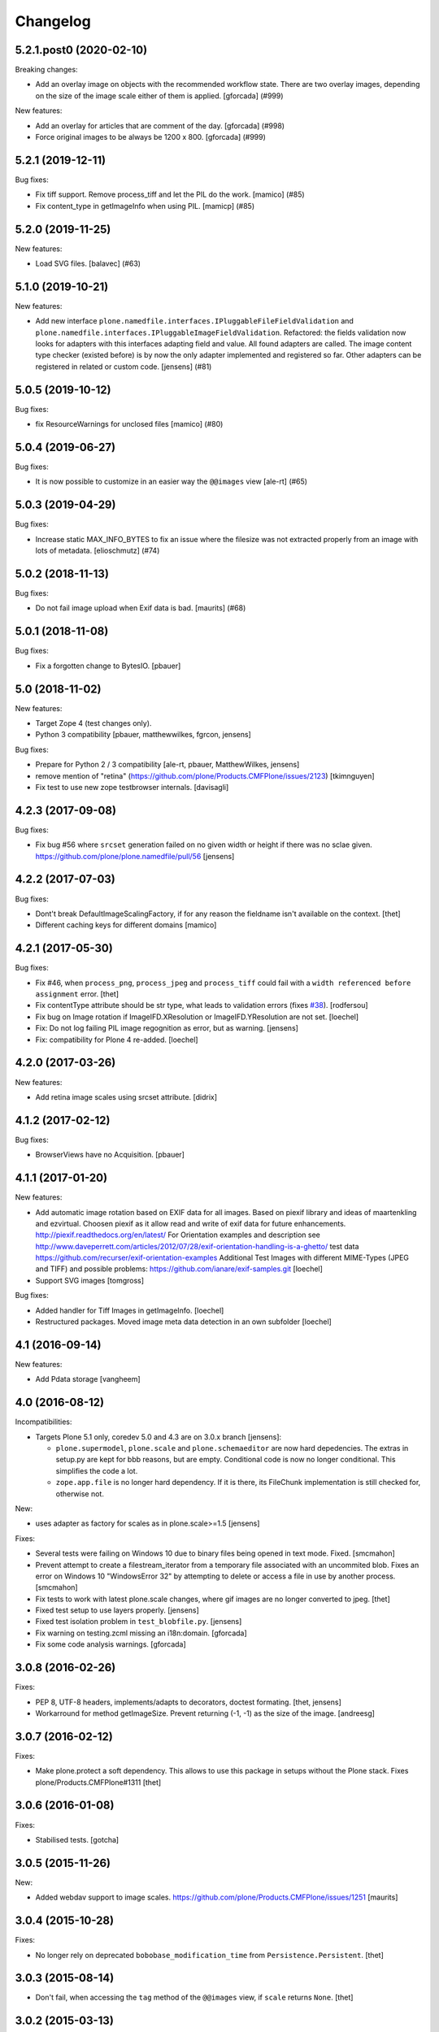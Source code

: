 Changelog
=========

.. You should *NOT* be adding new change log entries to this file.
   You should create a file in the news directory instead.
   For helpful instructions, please see:
   https://github.com/plone/plone.releaser/blob/master/ADD-A-NEWS-ITEM.rst

.. towncrier release notes start

5.2.1.post0 (2020-02-10)
------------------------

Breaking changes:


- Add an overlay image on objects with the recommended workflow state.
  There are two overlay images, depending on the size of the image scale either of them is applied.
  [gforcada] (#999)


New features:


- Add an overlay for articles that are comment of the day.
  [gforcada] (#998)
- Force original images to be always be 1200 x 800.
  [gforcada] (#999)


5.2.1 (2019-12-11)
------------------

Bug fixes:


- Fix tiff support. Remove process_tiff and let the PIL do the work.
  [mamico] (#85)
- Fix content_type in getImageInfo when using PIL.
  [mamicp] (#85)


5.2.0 (2019-11-25)
------------------

New features:


- Load SVG files.
  [balavec] (#63)


5.1.0 (2019-10-21)
------------------

New features:


- Add new interface ``plone.namedfile.interfaces.IPluggableFileFieldValidation`` and ``plone.namedfile.interfaces.IPluggableImageFieldValidation``.
  Refactored: the fields validation now looks for adapters with this interfaces adapting field and value.
  All found adapters are called.
  The image content type checker (existed before) is by now the only adapter implemented and registered so far.
  Other adapters can be registered in related or custom code.
  [jensens] (#81)


5.0.5 (2019-10-12)
------------------

Bug fixes:


- fix ResourceWarnings for unclosed files
  [mamico] (#80)


5.0.4 (2019-06-27)
------------------

Bug fixes:


- It is now possible to customize in an easier way the ``@@images`` view [ale-rt] (#65)


5.0.3 (2019-04-29)
------------------

Bug fixes:


- Increase static MAX_INFO_BYTES to fix an issue where the filesize was not extracted properly from an image with lots of metadata. [elioschmutz] (#74)


5.0.2 (2018-11-13)
------------------

Bug fixes:


- Do not fail image upload when Exif data is bad. [maurits] (#68)


5.0.1 (2018-11-08)
------------------

Bug fixes:

- Fix a forgotten change to BytesIO.
  [pbauer]


5.0 (2018-11-02)
----------------

New features:

- Target Zope 4 (test changes only).

- Python 3 compatibility
  [pbauer, matthewwilkes, fgrcon, jensens]

Bug fixes:

- Prepare for Python 2 / 3 compatibility
  [ale-rt, pbauer, MatthewWilkes, jensens]

- remove mention of "retina" (https://github.com/plone/Products.CMFPlone/issues/2123)
  [tkimnguyen]

- Fix test to use new zope testbrowser internals.
  [davisagli]


4.2.3 (2017-09-08)
------------------

Bug fixes:

- Fix bug #56 where ``srcset`` generation failed on no given width or height if there was no sclae given.
  https://github.com/plone/plone.namedfile/pull/56
  [jensens]


4.2.2 (2017-07-03)
------------------

Bug fixes:

- Dont't break DefaultImageScalingFactory, if for any reason the fieldname isn't available on the context.
  [thet]

- Different caching keys for different domains
  [mamico]


4.2.1 (2017-05-30)
------------------

Bug fixes:

- Fix #46, when ``process_png``, ``process_jpeg`` and ``process_tiff`` could fail with a ``width referenced before assignment`` error.
  [thet]

- Fix contentType attribute should be str type, what leads to validation errors (fixes `#38`_).
  [rodfersou]

- Fix bug on Image rotation if ImageIFD.XResolution or ImageIFD.YResolution are not set.
  [loechel]

- Fix: Do not log failing PIL image regognition as error, but as warning.
  [jensens]

- Fix: compatibility for Plone 4 re-added.
  [loechel]


4.2.0 (2017-03-26)
------------------

New features:

- Add retina image scales using srcset attribute.
  [didrix]


4.1.2 (2017-02-12)
------------------

Bug fixes:

- BrowserViews have no Acquisition.
  [pbauer]


4.1.1 (2017-01-20)
------------------

New features:

- Add automatic image rotation based on EXIF data for all images.
  Based on piexif library and ideas of maartenkling and ezvirtual.
  Choosen piexif as it allow read and write of exif data for future enhancements.
  http://piexif.readthedocs.org/en/latest/
  For Orientation examples and description see http://www.daveperrett.com/articles/2012/07/28/exif-orientation-handling-is-a-ghetto/ test data https://github.com/recurser/exif-orientation-examples
  Additional Test Images with different MIME-Types (JPEG and TIFF) and possible problems: https://github.com/ianare/exif-samples.git
  [loechel]

- Support SVG images
  [tomgross]


Bug fixes:

- Added handler for Tiff Images in getImageInfo.
  [loechel]

- Restructured packages.
  Moved image meta data detection in an own subfolder
  [loechel]


4.1 (2016-09-14)
----------------

New features:

- Add Pdata storage
  [vangheem]


4.0 (2016-08-12)
----------------

Incompatibilities:

- Targets Plone 5.1 only, coredev 5.0 and 4.3 are on 3.0.x branch [jensens]:

  - ``plone.supermodel``, ``plone.scale`` and ``plone.schemaeditor`` are now hard depedencies.
    The extras  in setup.py are kept for bbb reasons, but are empty.
    Conditional code is now no longer conditional.
    This simplifies the code a lot.

  - ``zope.app.file`` is no longer hard dependency.
    If it is there, its FileChunk implementation is still checked for, otherwise not.


New:

- uses adapter as factory for scales as in plone.scale>=1.5
  [jensens]

Fixes:

- Several tests were failing on Windows 10 due to binary files being opened in text mode. Fixed.
  [smcmahon]

- Prevent attempt to create a filestream_iterator from a temporary file associated with an
  uncommited blob.
  Fixes an error on Windows 10 "WindowsError 32" by attempting to delete or access a file in use
  by another process.
  [smcmahon]

- Fix tests to work with latest plone.scale changes, where gif images are no longer converted to jpeg.
  [thet]

- Fixed test setup to use layers properly.
  [jensens]

- Fixed test isolation problem in ``test_blobfile.py``.
  [jensens]

- Fix warning on testing.zcml missing an i18n:domain.
  [gforcada]

- Fix some code analysis warnings.
  [gforcada]

3.0.8 (2016-02-26)
------------------

Fixes:

- PEP 8, UTF-8 headers, implements/adapts to decorators, doctest formating.
  [thet, jensens]

- Workarround for method getImageSize.
  Prevent returning (-1, -1) as the size of the image.
  [andreesg]


3.0.7 (2016-02-12)
------------------

Fixes:

- Make plone.protect a soft dependency. This allows to use this package in
  setups without the Plone stack. Fixes plone/Products.CMFPlone#1311
  [thet]

3.0.6 (2016-01-08)
------------------

Fixes:

- Stabilised tests.  [gotcha]


3.0.5 (2015-11-26)
------------------

New:

- Added webdav support to image scales.
  https://github.com/plone/Products.CMFPlone/issues/1251
  [maurits]


3.0.4 (2015-10-28)
------------------

Fixes:

- No longer rely on deprecated ``bobobase_modification_time`` from
  ``Persistence.Persistent``.
  [thet]


3.0.3 (2015-08-14)
------------------

- Don't fail, when accessing the ``tag`` method of the ``@@images`` view, if
  ``scale`` returns ``None``.
  [thet]


3.0.2 (2015-03-13)
------------------

- Cache image scales using the plone.stableResource ruleset when they are
  accessed via UID-based URLs. (Requires plone.app.imaging >= 1.1.0)
  [davisagli]


3.0.1 (2014-10-23)
------------------

- Fixed inserting filename in Content-Disposition header.
  [kroman0]

- Respect field level security in download views also for primary fields.
  [jensens]

- Internationalize field factory label.
  [thomasdesvenain]


3.0.0 (2014-04-13)
------------------

- Disable CSRF protection when creating a scale so we can write to the database
  [vangheem]


2.0.5 (2014-02-19)
------------------

- Ensure zope.app.file.file module alias is created before its use in
  file package.
  [thomasdesvenain]


2.0.4 (2014-01-27)
------------------

- Disable CSRF protection when creating a scale so we can write to the database
  [vangheem]

- Validate image field : check if content is actually an image using mimetype.
  [thomasdesvenain]

- Fix: get_contenttype works when empty string is given as contentType.

- Backward compatibility of NamedFile with zope.app.file FileChunk.
  Avoids NamedFile validation unexpected failures.
  [thomasdesvenain]


2.0.5 (2014-02-19)
------------------

- Ensure zope.app.file.file module alias is created before its use in
  file package.
  [thomasdesvenain]


2.0.4 (2014-01-27)
------------------

- Backward compatibility of NamedFile with zope.app.file FileChunk.
  Avoids NamedFile validation unexpected failures.
  [thomasdesvenain]

- Validate image field : check if content is actually an image using mimetype.
  [thomasdesvenain]

- Fix: get_contenttype works when empty string is given as contentType.
  [thomasdesvenain]


2.0.3 (2013-12-07)
------------------

- Scaling Traverser now does not try to traverse two steps in one.
  This is impossible in chameleon.
  [do3cc]


2.0.2 (2013-05-23)
------------------

* Use plone.app.imaging's (>=1.0.8) quality setting if it exists.
  https://dev.plone.org/ticket/13337
  [khink]

* fix invalidation on contexts that do not implement dublin core; Notably
  portlet assignments. Fallback is bobo_modification_time. Maybe portlet
  assignments should implement modified() instead?
  [tmog]

* Fixed handling of TTW Dexterity content type image field
  data when image data is large and stored as
  zope.app.file.file.FileChunk in ZODB instead of raw string data.
  Issue appearated after Plone 4.3 migration [miohtama]


2.0.1 (2013-01-17)
------------------

* Add direction parameter support in scaling (was ignored in tag and scale
  functions).
  Now calling tag function with parameter direction='down' crops the image.
  direction='thumbnail' by default so default behaviour remains the same.
  [jriboux]

2.0 (2012-08-29)
----------------

* Move file and image value implementations here instead of extending
  the ones from zope.app.file and z3c.blobfile. This helps tame a mess
  of dependencies.
  [davisagli]

* The blob-based file and image implementations are now always available.
  (But they will only work if Zope is using a storage with blob support.)
  [davisagli]

* Add support for HEAD requests to @@images view
  [anthonygerrard]

* Add hook to override headers in subclasses of file download view
  [anthonygerrard]

* Don't set filename in header if filename contains non ascii chars.
  [do3cc]

* Adding Dexterity Image caused TypeError if jpeg file contained
  corrupt metadata. Closes http://dev.plone.org/ticket/12753.
  [patch by joka, applied by kleist]

1.0.6 - 2011-10-18
------------------

* Fix test failure.
  [davisagli]

* Fix bug in producing tag for a scale on an item with a unicode title
  [tomster]

1.0.5 - 2011-09-24
------------------

* Make the ``download`` view respect custom read permissions for the field
  being downloaded, rather than only checking the view permission for the
  object as a whole.
  [davisagli]

1.0.4 - 2011-08-21
------------------

* Fix bug in producing tag for a scale on an item whose title has non-ASCII
  characters.
  [davisagli]

* Make sure image scales of allowed attributes can be accessed on disallowed
  containers.
  [davisagli]

* Add unit tests for safe_filename, since not exercised within this module.
  (should be moved to plone.formwidget.namedfile?)
  [lentinj]

1.0.3 - 2011-05-20
------------------

* Relicense under BSD license.
  See http://plone.org/foundation/materials/foundation-resolutions/plone-framework-components-relicensing-policy
  [davisagli]

1.0.2 - 2011-05-19
------------------

* Don't omit empty string attributes from ImageScale tag.
  [elro]

1.0.1 - 2011-05-19
------------------

* In the tag method of ImageScale to allow height/width/alt/title to be
  omitted when they are supplied as a None argument.
  [elro]

* In marshalled file fields, encode the filename parameter of the
  Content-Disposition header in accordance with RFC 2231. This ensures that
  filenames with non-ASCII characters can be successfully demarshalled.
  [davisagli]

* Make the various file classes be strict about only accepting unicode
  filenames.
  [davisagli]

1.0 - 2011-04-30
----------------

* Use unique urls for accessing the original scale.
  [elro]

* Avoid Content-Disposition for image scales.
  [elro]

1.0b8 - 2011-04-12
------------------

* Declare dependency on plone.rfc822 >= 1.0b2 (for IPrimaryField).
  [davisagli]

* Add a @@display-file view which doesn't set Content-Disposition, so we don't
  force download of images, for example.
  [lentinj]

1.0b7 - 2011-03-22
------------------

* Support getting the original size as a scale.
  [elro]

* Add tag() method to scaling view.
  [elro]

* Scaling: quote values of extra tag attributes.
  [elro]

1.0b6 - 2011-02-11
------------------

* Add primary field support to @@download and @@images views.
  [elro]

* Add getAvailableSizes and getImageSize to the @@images view.
  [elro]

1.0b5 - 2010-04-19
------------------

* Add support for scaled images.  See usage.txt for details.
  [davisagli]

* Fix the field schemata so they can be used as the form schema when
  adding the field using plone.schemaeditor.
  [rossp]

1.0b4 - 2009-11-17
------------------

* Avoid using the internal _current_filename() helper, which disappeared in
  ZODB 3.9.
  [optilude]

* Add field factories for plone.schemaeditor (only installed if
  plone.schemaeditor is available)
  [davisagli]

1.0b3 - 2009-10-08
------------------

* Add plone.rfc822 field marshaler (only installed if plone.rfc822 is
  available)
  [optilude]

1.0b2 - 2009-09-17
------------------

* Add plone.supermodel import/export handlers (only installed if
  plone.supermodel is available).
  [optilude]

1.0b1 - 2009-05-30
------------------

* Make z3c.blobfile (and blobs in general) a soft dependency. You'll need to
  separately depend on z3c.blobfile (and probably pin it to versio 0.1.2) to
  get the NamedBlobFile and NamedBlobImage fields. This means that
  plone.namedfile can be used with ZODB versions that do not support BLOBs.
  This policy will probably be revisited for a 2.0 release.
  [optilude]

1.0a1 - 2009-04-17
------------------

* Initial release


.. _`#38`: https://github.com/plone/plone.namedfile/issues/38
